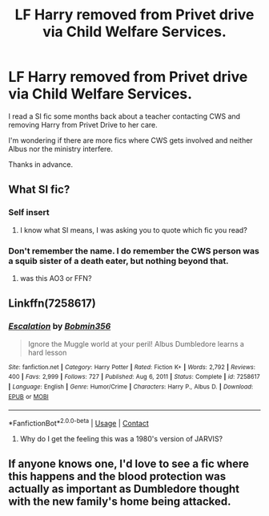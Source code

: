 #+TITLE: LF Harry removed from Privet drive via Child Welfare Services.

* LF Harry removed from Privet drive via Child Welfare Services.
:PROPERTIES:
:Author: Blade1301
:Score: 17
:DateUnix: 1619127020.0
:DateShort: 2021-Apr-23
:FlairText: Request
:END:
I read a SI fic some months back about a teacher contacting CWS and removing Harry from Privet Drive to her care.

I'm wondering if there are more fics where CWS gets involved and neither Albus nor the ministry interfere.

Thanks in advance.


** What SI fic?
:PROPERTIES:
:Author: ceplma
:Score: 2
:DateUnix: 1619127737.0
:DateShort: 2021-Apr-23
:END:

*** Self insert
:PROPERTIES:
:Author: Clarysx
:Score: 1
:DateUnix: 1619128719.0
:DateShort: 2021-Apr-23
:END:

**** I know what SI means, I was asking you to quote which fic you read?
:PROPERTIES:
:Author: ceplma
:Score: 1
:DateUnix: 1619128944.0
:DateShort: 2021-Apr-23
:END:


*** Don't remember the name. I do remember the CWS person was a squib sister of a death eater, but nothing beyond that.
:PROPERTIES:
:Author: Blade1301
:Score: 1
:DateUnix: 1619136236.0
:DateShort: 2021-Apr-23
:END:

**** was this AO3 or FFN?
:PROPERTIES:
:Author: aMiserable_creature
:Score: 1
:DateUnix: 1619147575.0
:DateShort: 2021-Apr-23
:END:


** Linkffn(7258617)
:PROPERTIES:
:Author: Omeganian
:Score: 2
:DateUnix: 1619151203.0
:DateShort: 2021-Apr-23
:END:

*** [[https://www.fanfiction.net/s/7258617/1/][*/Escalation/*]] by [[https://www.fanfiction.net/u/777540/Bobmin356][/Bobmin356/]]

#+begin_quote
  Ignore the Muggle world at your peril! Albus Dumbledore learns a hard lesson
#+end_quote

^{/Site/:} ^{fanfiction.net} ^{*|*} ^{/Category/:} ^{Harry} ^{Potter} ^{*|*} ^{/Rated/:} ^{Fiction} ^{K+} ^{*|*} ^{/Words/:} ^{2,792} ^{*|*} ^{/Reviews/:} ^{400} ^{*|*} ^{/Favs/:} ^{2,999} ^{*|*} ^{/Follows/:} ^{727} ^{*|*} ^{/Published/:} ^{Aug} ^{6,} ^{2011} ^{*|*} ^{/Status/:} ^{Complete} ^{*|*} ^{/id/:} ^{7258617} ^{*|*} ^{/Language/:} ^{English} ^{*|*} ^{/Genre/:} ^{Humor/Crime} ^{*|*} ^{/Characters/:} ^{Harry} ^{P.,} ^{Albus} ^{D.} ^{*|*} ^{/Download/:} ^{[[http://www.ff2ebook.com/old/ffn-bot/index.php?id=7258617&source=ff&filetype=epub][EPUB]]} ^{or} ^{[[http://www.ff2ebook.com/old/ffn-bot/index.php?id=7258617&source=ff&filetype=mobi][MOBI]]}

--------------

*FanfictionBot*^{2.0.0-beta} | [[https://github.com/FanfictionBot/reddit-ffn-bot/wiki/Usage][Usage]] | [[https://www.reddit.com/message/compose?to=tusing][Contact]]
:PROPERTIES:
:Author: FanfictionBot
:Score: 1
:DateUnix: 1619151225.0
:DateShort: 2021-Apr-23
:END:

**** Why do I get the feeling this was a 1980's version of JARVIS?
:PROPERTIES:
:Author: Blade1301
:Score: 2
:DateUnix: 1619235982.0
:DateShort: 2021-Apr-24
:END:


** If anyone knows one, I'd love to see a fic where this happens and the blood protection was actually as important as Dumbledore thought with the new family's home being attacked.
:PROPERTIES:
:Author: Electric999999
:Score: 2
:DateUnix: 1619141895.0
:DateShort: 2021-Apr-23
:END:
